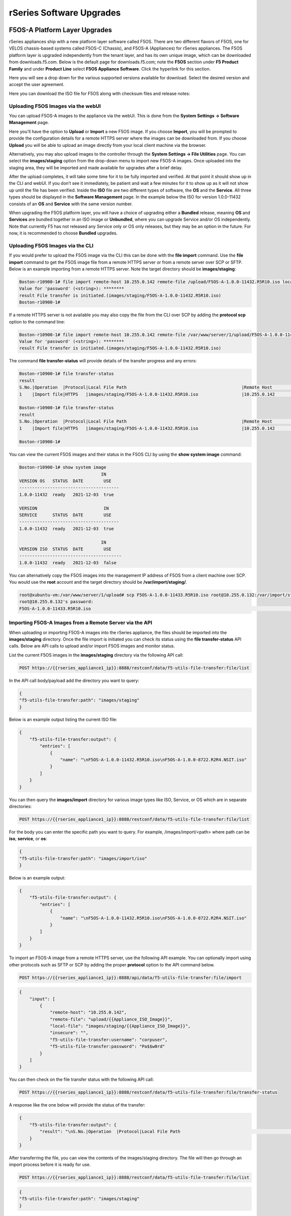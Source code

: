 =========================
rSeries Software Upgrades
=========================


F5OS-A Platform Layer Upgrades
==============================

rSeries appliances ship with a new platform layer software called F5OS. There are two different flavors of F5OS, one for VELOS chassis-based systems called F5OS-C (Chassis), and F5OS-A (Appliances) for rSeries appliances. The F5OS platform layer is upgraded independently from the tenant layer, and has its own unique image, which can be downloaded from downloads.f5.com. Below is the default page for downloads.f5.com; note the **F5OS** section under **F5 Product Family** and under **Product Line** select **F5OS Appliance Software**. Click the hyperlink for this section.


.. image:: images/rseries_software_upgrades/image1.png
  :align: center
  :scale: 70%

Here you will see a drop down for the various supported versions available for download. Select the desired version and accept the user agreement.

.. image:: images/rseries_software_upgrades/image2.png
  :align: center
  :scale: 70%

Here you can download the ISO file for F5OS along with checksum files and release notes:

.. image:: images/rseries_software_upgrades/image3.png
  :align: center
  :scale: 70%


Uploading F5OS Images via the webUI
---------------------------------

You can upload F5OS-A images to the appliance via the webUI. This is done from the **System Settings -> Software Management** page.

.. image:: images/rseries_software_upgrades/image4.png
  :align: center
  :scale: 70%

Here you'll have the option to **Upload** or **Import** a new F5OS image. If you choose **Import**, you will be prompted to provide the configuration details for a remote HTTPS server where the images can be downloaded from. If you choose **Upload** you will be able to upload an image directly from your local client machine via the browser. 

Alternatively, you may also upload images to the controller through the **System Settings -> File Utilities** page. You can select the **images/staging** option from the drop-down menu to import new F5OS-A images. Once uploaded into the staging area, they will be imported and made available for upgrades after a brief delay.

.. image:: images/rseries_software_upgrades/image5.png
  :align: center
  :scale: 70%



After the upload completes, it will take some time for it to be fully imported and verified. At that point it should show up in the CLI and webUI. If you don’t see it immediately, be patient and wait a few minutes for it to show up as it will not show up until the file has been verified. Inside the **ISO** file are two different types of software, the **OS** and the **Service**. All three types should be displayed in the **Software Management** page. In the example below the ISO for version 1.0.0-11432 consists of an **OS** and **Service** with the same version number. 

.. image:: images/rseries_software_upgrades/image6.png
  :align: center
  :scale: 70%

When upgrading the F5OS platform layer, you will have a choice of upgrading either a **Bundled** release, meaning **OS** and **Services** are bundled together in an ISO image or **Unbundled**, where you can upgrade Service and/or OS independently. Note that currently F5 has not released any Service only or OS only releases, but they may be an option in the future. For now, it is recommended to choose **Bundled** upgrades.

.. image:: images/rseries_software_upgrades/image7.png
  :align: center
  :scale: 70%

.. image:: images/rseries_software_upgrades/image8.png
  :align: center
  :scale: 70%  

Uploading F5OS Images via the CLI
---------------------------------

If you would prefer to upload the F5OS image via the CLI this can be done with the **file import** command. Use the **file import** command to get the F5OS image file from a remote HTTPS server or from a remote server over SCP or SFTP. Below is an example importing from a remote HTTPS server. Note the target directory should be **images/staging**:

.. code-block:: bash

    Boston-r10900-1# file import remote-host 10.255.0.142 remote-file /upload/F5OS-A-1.0.0-11432.R5R10.iso local-file images/staging/F5OS-A-1.0.0-11432.R5R10.iso username corpuser insecure
    Value for 'password' (<string>): ********
    result File transfer is initiated.(images/staging/F5OS-A-1.0.0-11432.R5R10.iso)
    Boston-r10900-1#

If a remote HTTPS server is not available you may also copy the file from the CLI over SCP by adding the **protocol scp** option to the command line:

.. code-block:: bash

    Boston-r10900-1# file import remote-host 10.255.0.142 remote-file /var/www/server/1/upload/F5OS-A-1.0.0-11432.R5R10.iso local-file images/staging/F5OS-A-1.0.0-11432.R5R10.iso username root insecure protocol scp
    Value for 'password' (<string>): ********
    result File transfer is initiated.(images/staging/F5OS-A-1.0.0-11432.R5R10.iso)


The command **file transfer-status** will provide details of the transfer progress and any errors:

.. code-block:: bash

    Boston-r10900-1# file transfer-status
    result 
    S.No.|Operation  |Protocol|Local File Path                                             |Remote Host         |Remote File Path                                            |Status            |Time                
    1    |Import file|HTTPS   |images/staging/F5OS-A-1.0.0-11432.R5R10.iso                 |10.255.0.142        |/upload/F5OS-A-1.0.0-11432.R5R10.iso                        |In Progress (86.0%)|Wed Jan  5 20:02:56 2022

    Boston-r10900-1# file transfer-status
    result 
    S.No.|Operation  |Protocol|Local File Path                                             |Remote Host         |Remote File Path                                            |Status            |Time                
    1    |Import file|HTTPS   |images/staging/F5OS-A-1.0.0-11432.R5R10.iso                 |10.255.0.142        |/upload/F5OS-A-1.0.0-11432.R5R10.iso                        |         Completed|Wed Jan  5 20:03:03 2022

    Boston-r10900-1# 


You can view the current F5OS images and their status in the F5OS CLI by using the **show system image** command:

.. code-block:: bash

    Boston-r10900-1# show system image 
                                    IN    
    VERSION OS   STATUS  DATE        USE   
    ---------------------------------------
    1.0.0-11432  ready   2021-12-03  true  

    VERSION                          IN    
    SERVICE      STATUS  DATE        USE   
    ---------------------------------------
    1.0.0-11432  ready   2021-12-03  true  

                                    IN     
    VERSION ISO  STATUS  DATE        USE    
    ----------------------------------------
    1.0.0-11432  ready   2021-12-03  false  


You can alternatively copy the F5OS images into the management IP address of F5OS from a client machine over SCP. You would use the **root** account and the target directory should be **/var/import/staging/**.

.. code-block:: bash

    root@xubuntu-vm:/var/www/server/1/upload# scp F5OS-A-1.0.0-11433.R5R10.iso root@10.255.0.132:/var/import/staging
    root@10.255.0.132's password: 
    F5OS-A-1.0.0-11433.R5R10.iso                                                                                                                                                                                         100% 5291MB 110.2MB/s   00:48 

Importing F5OS-A Images from a Remote Server via the API
---------------------------------------------------------

When uploading or importing F5OS-A images into the rSeries appliance, the files should be imported into the **images/staging** directory. Once the file import is initiated you can check its status using the **file transfer-status** API calls. Below are API calls to upload and/or import F5OS images and monitor status.

List the current F5OS images in the **images/staging** directory via the following API call:

.. code-block:: bash

    POST https://{{rseries_appliance1_ip}}:8888/restconf/data/f5-utils-file-transfer:file/list

In the API call body/payload add the directory you want to query:

.. code-block:: json

    {
    "f5-utils-file-transfer:path": "images/staging"
    }

Below is an example output listing the current ISO file:

.. code-block:: json

    {
        "f5-utils-file-transfer:output": {
            "entries": [
                {
                    "name": "\nF5OS-A-1.0.0-11432.R5R10.iso\nF5OS-A-1.0.0-8722.R2R4.NSIT.iso"
                }
            ]
        }
    }

You can then query the **images/import** directory for various image types like ISO, Service, or OS which are in separate directories:

.. code-block:: bash

    POST https://{{rseries_appliance1_ip}}:8888/restconf/data/f5-utils-file-transfer:file/list

For the body you can enter the specific path you want to query. For example, /images/import/<path> where path can be **iso**, **service**, or **os**:

.. code-block:: json

    {
    "f5-utils-file-transfer:path": "images/import/iso"
    }

Below is an example output:

.. code-block:: json

    {
        "f5-utils-file-transfer:output": {
            "entries": [
                {
                    "name": "\nF5OS-A-1.0.0-11432.R5R10.iso\nF5OS-A-1.0.0-8722.R2R4.NSIT.iso"
                }
            ]
        }
    }


To import an F5OS-A image from a remote HTTPS server, use the following API example. You can optionally import using other protocols such as SFTP or SCP by adding the proper **protocol** option to the API command below.

.. code-block:: bash

    POST https://{{rseries_appliance1_ip}}:8888/api/data/f5-utils-file-transfer:file/import

.. code-block:: json

    {
        "input": [
            {
                "remote-host": "10.255.0.142",
                "remote-file": "upload/{{Appliance_ISO_Image}}",
                "local-file": "images/staging/{{Appliance_ISO_Image}}",
                "insecure": "",
                "f5-utils-file-transfer:username": "corpuser",
                "f5-utils-file-transfer:password": "Pa$$w0rd"
            }
        ]
    }


You can then check on the file transfer status with the following API call:

.. code-block:: bash

    POST https://{{rseries_appliance1_ip}}:8888/restconf/data/f5-utils-file-transfer:file/transfer-status

A response like the one below will provide the status of the transfer:

.. code-block:: json

    {
        "f5-utils-file-transfer:output": {
            "result": "\nS.No.|Operation  |Protocol|Local File Path                                             |Remote Host         |Remote File Path                                            |Status            |Time                \n1    |Import file|HTTPS   |images/import/iso/F5OS-A-1.1.0-0188.R5R10.CANDIDATE.iso     |artifactory.f5net.com|artifactory/velocity-os-generic-dev/F5OS-A/candidate-testing/1.1.0-0188.VF12.4_Candidate_2.6646b1d9/results/appliance/images/F5OS-A-1.1.0-0188.R5R10.CANDIDATE.iso|         Completed|Thu Jan  6 02:58:41 2022\n2    |Import file|HTTPS   |images/staging/F5OS-A-1.0.0-11432.R5R10.iso                 |10.255.0.142        |/upload/F5OS-A-1.0.0-11432.R5R10.iso                        |         Completed|Wed Jan  5 20:03:03 2022\n3    |Import file|SCP     |images/tenant/F5OS-A-1.0.0-11432.R5R10.iso                  |10.255.0.142        |/var/www/server/1/upload/F5OS-A-1.0.0-11432.R5R10.iso       |         Completed|Wed Jan  5 20:08:24 2022\n"
        }
    }


After transferring the file, you can view the contents of the images/staging directory. The file will then go through an import process before it is ready for use.

.. code-block:: bash

    POST https://{{rseries_appliance1_ip}}:8888/restconf/data/f5-utils-file-transfer:file/list

.. code-block:: json

    {
    "f5-utils-file-transfer:path": "images/staging"
    }

You will see all the files in the images/staging directory:

.. code-block:: json

    {
        "f5-utils-file-transfer:output": {
            "entries": [
                {
                    "name": "\nF5OS-A-1.0.0-11432.R5R10.iso\nF5OS-A-1.0.0-8722.R2R4.NSIT.iso"
                }
            ]
        }
    }

You can then monitor the images/import/iso directory to see when the file is ready to use for upgrade:

.. code-block:: bash

    POST https://{{rseries_appliance1_ip}}:8888/restconf/data/f5-utils-file-transfer:file/list

.. code-block:: json

    {
    "f5-utils-file-transfer:path": "images/import/iso"
    }

You will see output like the example below. Once the file shows up here you are ready to upgrade.

.. code-block:: json

    {
        "f5-utils-file-transfer:output": {
            "entries": [
                {
                    "name": "\nF5OS-A-1.0.0-11432.R5R10.iso\nF5OS-A-1.0.0-8722.R2R4.NSIT.iso"
                }
            ]
        }
    }


You can then query the image status via the API:

.. code-block:: bash

    GET https://{{rseries_appliance1_ip}}:8888//api/data/openconfig-system:system/f5-system-image:image/state

The output will show the status for the OS, Service, ISO, and Install Status.

.. code-block:: json

    {
        "f5-system-image:state": {
            "os": {
                "os": [
                    {
                        "version-os": "1.1.0-0188",
                        "status": "ready",
                        "date": "2021-11-24",
                        "in-use": false
                    },
                    {
                        "version-os": "1.0.0-11432",
                        "status": "ready",
                        "date": "2021-12-03",
                        "in-use": true
                    }
                ]
            },
            "services": {
                "service": [
                    {
                        "version-service": "1.1.0-0188",
                        "status": "ready",
                        "date": "2021-11-24",
                        "in-use": false
                    },
                    {
                        "version-service": "1.0.0-11432",
                        "status": "ready",
                        "date": "2021-12-03",
                        "in-use": true
                    }
                ]
            },
            "iso": {
                "iso": [
                    {
                        "version-iso": "1.1.0-0188",
                        "status": "ready",
                        "date": "2021-11-24",
                        "in-use": false
                    },
                    {
                        "version-iso": "1.0.0-11432",
                        "status": "ready",
                        "date": "2021-12-03",
                        "in-use": false
                    }
                ]
            },
            "install": {
                "install-os-version": "1.0.0-11432",
                "install-service-version": "1.0.0-11432",
                "install-status": "success"
            }
        }
    }

Uploading F5OS-A Images from a Client Machine via the API
---------------------------------------------------------

You can upload an F5OS image from a client machine over the API. First you must obtain an **upload-id** using the following API call.


.. code-block:: bash

    POST https://{{rseries_appliance1_ip}}:8888/restconf/data/f5-utils-file-transfer:file/f5-file-upload-meta-data:upload/start-upload

In the body of the API call enter the **size**, **name**, and **file-path** as seen in the example below.

.. code-block:: json

    {
        "size":4293919232 ,
        "name": "F5OS-A-1.5.0-5781.R5R10.iso",
        "file-path": "images/staging/"
    }

If you are using Postman the API call above will generate an upload-id that will need to be captured so it can be used in the API call to upload the file. Below is an example of the code that should be added to the **Test** section of the API call so that the upload-id can be captured and saved to a variable for subsequent API calls.

.. code-block:: bash

    var resp = pm.response.json();
    pm.environment.set("upload-id", resp["f5-file-upload-meta-data:output"]["upload-id"])

Below is an example of how this would appear inside the Postman interface.

.. image:: images/rseries_software_upgrades/upload-id.png
  :align: center
  :scale: 70%

Once the upload-id is captured, you can then initiate a file upload of the F5OS image using the following API call.

.. code-block:: bash

    POST https://{{rseries_appliance1_ip}}:8888/restconf/data/openconfig-system:system/f5-image-upload:image/upload-image

In the body of the API call select **form-data**, and then in the **Value** section click **Select Files** and select the F5OS-A image you want to upload as seen in the example below.

.. image:: images/rseries_software_upgrades/upload-image-api.png
  :align: center
  :scale: 70%



Upgrading F5OS
==============

You can upgrade the F5OS-A platform software via the CLI, webUI, or API. 

Upgrading F5OS via webUI
----------------------

Once the new images are loaded you can perform the upgrade from the **System Settings > Software Management** screen. Currently it is recommended you use the **Bundled** option to upgrade using the ISO. In the future there may be cases where **Unbundled** (separate OS or Service upgrades) are recommended. Select the software version you want to upgrade to, and once you click **Save** the upgrade process will begin. Upgrading F5OS will cause an outage for all tenants on that appliance. It is best to failover tenants to the HA pair member, then perform the upgrade of F5OS.

.. image:: images/rseries_software_upgrades/image7.png
  :align: center
  :scale: 70%



Upgrading F5OS via the CLI
--------------------------

In the F5OS CLI you can use the **show system image** command to see the currently installed software version.

.. code-block:: bash

    Boston-r10900-1# show system image 
                                    IN     
    VERSION OS   STATUS  DATE        USE    
    ----------------------------------------
    1.1.0-0188   ready   2021-11-24  false  
    1.0.0-11432  ready   2021-12-03  true   

    VERSION                          IN     
    SERVICE      STATUS  DATE        USE    
    ----------------------------------------
    1.1.0-0188   ready   2021-11-24  false  
    1.0.0-11432  ready   2021-12-03  true   

                                    IN     
    VERSION ISO  STATUS  DATE        USE    
    ----------------------------------------
    1.1.0-0188   ready   2021-11-24  false  
    1.0.0-11432  ready   2021-12-03  false  

    Boston-r10900-1# 


The command **show running-config system image** will show the current configuration for software images. You can enter **config** mode and change the configuration using the **system image set-version** command and then commit to initiate an upgrade.

.. code-block:: bash

    Boston-r10900-1# show running-config system image 
    system image config iso-version 1.0.0-11432
    Boston-r10900-1# 

.. code-block:: bash

    syscon-1-active(config)# system image set-version iso-version 1.0.0-11432 
    response iso version has been set
    syscon-1-active(config)# 


An upgrade of F5OS should automatically start after the above command is entered. You can follow the upgrade progress by issuing the command **show system image**.


Upgrading F5OS via the API
-----------------------------------------

To upgrade F5OS via the API you must first run the check version API call with the version you want to update to:

.. code-block:: bash

 POST https://{{rseries_appliance1_ip}}:8888/restconf/data/openconfig-system:system/f5-system-image:image/check-version

The body of the API should contain the version you want to upgrade to:

.. code-block:: json

    {
        "input": {
            "iso-version": "{{Appliance_ISO_Image}}"
        }
    }

If the compatibility check passes, then you will get a message like the one below, and it is safe to install the new image via the set-version API call:

.. code-block:: json

    {
        "f5-system-image:output": {
            "response": "Compatibility verification succeeded."
        }
    }

This is the Set Version API call that will initiate the upgrade:

.. code-block:: bash

    POST https://{{rseries_appliance1_ip}}:8888/restconf/data/openconfig-system:system/f5-system-image:image/set-version

.. code-block:: json

    {
        "input": {
            "iso-version": "{{Appliance_ISO_Image}}"
        }
    }

If the upgrade is successful, you will get notification like the message below and the system will cleanly shutdown and reboot:

.. code-block:: json

    {
        "f5-system-image:output": {
            "response": "System iso version has been set"
        }
    }



Tenant Images and Upgrades
==========================

Tenant software images are loaded directly into the F5OS platform layer for use in creating new tenants. The first release of rSeries only supports TMOS tenants running v15.1.5 or later. No other TMOS versions are supported other than hotfixes or rollups based on this version of software. Tenant upgrades take place inside the tenants themselves, and images don't need to be loaded into the F5OS layer. Versions 16.0, 16.1, and 17.0 are not supported on rSeries. It's not until versions 17.1 and later where current TMOS versions are supported.

Loading Tenant Images for New Tenants via webUI
---------------------------------------------

Before deploying any tenant, you must ensure you have a proper tenant software release loaded into F5OS. Under **Tenant Management** there is a page for uploading tenant software images. There are TMOS images specifically for rSeries. Only supported rSeries TMOS releases should be loaded into this system. Do not attempt to load older or even newer images unless there are officially supported on rSeries. 

There is an option to **Import** new releases which will open a pop-up window that will ask for remote host, path, and optional authentication parameters. You may only upload from a remote HTTPS server using this option.  The **Tenant Images** page will also indicate if an image is in use by a tenant, and if the image has been verified. 

.. image:: images/rseries_software_upgrades/image9.png
  :align: center
  :scale: 70%


.. image:: images/rseries_software_upgrades/image10.png
  :align: center
  :scale: 70%

There is also an option to **Upload** a tenant release; this will allow you to upload an image directly from your client machine through the browser.

If an HTTPS server is not available and uploading from a client machine is not an option, you may upload a tenant image using SCP directly to the appliance. Simply SCP an image to the F5OS out-of-band management IP address using the admin account and a path of **IMAGES**. 

.. code-block:: bash

    scp BIGIP-15.1.5-0.0.8.ALL-VELOS.qcow2.zip.bundle admin@10.255.0.148:IMAGES

Loading Tenant Images for New Tenants via CLI
---------------------------------------------

You may also import the tenant image file from the F5OS CLI. Use the **file import** command to get the tenant image file from a remote HTTPS server, over SCP, or SFTP. 

.. code-block:: bash

    Boston-r10900-1# file import remote-host 10.255.0.142 remote-file /upload/BIGIP-15.1.5-0.0.8.ALL-VELOS.qcow2.zip.bundle local-file images/tenant/BIGIP-15.1.5-0.0.8.ALL-VELOS.qcow2.zip.bundle username corpuser insecure
    Value for 'password' (<string>): ********
    result File transfer is initiated.(images/staging/BIGIP-15.1.5-0.0.8.ALL-VELOS.qcow2.zip.bundle)
    Boston-r10900-1#

The command **file transfer-status** will provide details of the transfer progress and any errors:

.. code-block:: bash

    Boston-r10900-1# file transfer-status 
    result 
    S.No.|Operation  |Protocol|Local File Path                                             |Remote Host         |Remote File Path                                            |Status            |Time                
    1    |Import file|HTTPS   |images/BIGIP-15.1.5-0.0.8.ALL-VELOS.qcow2.zip.bundle       |10.255.0.142        |/upload/BIGIP-15.1.5-0.0.8.ALL-VELOS.qcow2.zip.bundle      |In Progress (15.0%)|Fri Sep 17 15:36:29 2021


You can view the current tenant images and their status in the F5OS CLI using the **show images** command:

.. code-block:: bash

    Boston-r10900-1# show images
                                                                        IN                          
    NAME                                                                 USE    STATUS               
    -------------------------------------------------------------------------------------------------
    BIGIP-15.1.4-0.0.26.ALL-VELOS.qcow2.zip.bundle                       false  verified             
    BIGIP-15.1.5-0.0.3.ALL-F5OS.qcow2.zip.bundle                         false  verified             
    BIGIP-15.1.5-0.0.8.ALL-F5OS.qcow2.zip.bundle                         true   verified                        

    Boston-r10900-1# 


Loading Tenant Images from a Remote Server via API
---------------------------------------------

To copy a tenant image into F5OS over the API, use the following API call to the F5OS out-of-band management IP address. The example below copies a tenant image from a remote HTTPS server. You may also edit the API call to copy from remote SFTP or SCP servers by adding the proper **protocol** option.

.. code-block:: bash

    POST https://{{rseries_appliance1_ip}}:8888/api/data/f5-utils-file-transfer:file/import

.. code-block:: json

    {
        "input": [
            {
                "remote-host": "10.255.0.142",
                "remote-file": "upload/{{Appliance_Tenant_Image}}",
                "local-file": "images/tenant/{{Appliance_Tenant_Image}}",
                "insecure": "",
                "f5-utils-file-transfer:username": "corpuser",
                "f5-utils-file-transfer:password": "Pa$$w0rd"
            }
        ]
    }

To list the current tenant images available on the appliance, use the following API Call:

.. code-block:: bash

    GET https://{{rseries_appliance1_ip}}:8888/restconf/data/f5-tenant-images:images

Below is output generated from the previous command:

.. code-block:: json

    {
        "f5-tenant-images:images": {
            "image": [
                {
                    "name": "BIGIP-15.1.4-0.0.26.ALL-VELOS.qcow2.zip.bundle",
                    "in-use": false,
                    "status": "verified"
                },
                {
                    "name": "BIGIP-15.1.5-0.0.3.ALL-F5OS.qcow2.zip.bundle",
                    "in-use": false,
                    "status": "verified"
                },
                {
                    "name": "BIGIP-15.1.5-0.0.8.ALL-F5OS.qcow2.zip.bundle",
                    "in-use": true,
                    "status": "verified"
                },
                {
                    "name": "BIGIP-bigip15.1.x-europa-15.1.5-0.0.210.ALL-F5OS.qcow2.zip.bundle",
                    "in-use": false,
                    "status": "verified"
                },
                {
                    "name": "BIGIP-bigip15.1.x-europa-15.1.5-0.0.222.ALL-F5OS.qcow2.zip.bundle",
                    "in-use": false,
                    "status": "verified"
                },
                {
                    "name": "BIGIP-bigip15.1.x-europa-15.1.5-0.0.225.ALL-F5OS.qcow2.zip.bundle",
                    "in-use": false,
                    "status": "verified"
                },
                {
                    "name": "BIGIP-bigip151x-miranda-15.1.4.1-0.0.171.ALL-VELOS.qcow2.zip.bundle",
                    "in-use": false,
                    "status": "verified"
                },
                {
                    "name": "BIGIP-bigip151x-miranda-15.1.4.1-0.0.173.ALL-VELOS.qcow2.zip.bundle",
                    "in-use": false,
                    "status": "verified"
                },
                {
                    "name": "BIGIP-bigip151x-miranda-15.1.4.1-0.0.176.ALL-VELOS.qcow2.zip.bundle",
                    "in-use": false,
                    "status": "verified"
                },
                {
                    "name": "F5OS-A-1.0.0-11432.R5R10.iso",
                    "in-use": false,
                    "status": "verification-failed"
                }
            ]
        }
    }


Uploading F5OS-A Images from a Client Machine via the API
---------------------------------------------------------

You can upload an F5OS tenant image from a client machine over the API. First you must obtain an **upload-id** using the following API call.


.. code-block:: bash

    POST https://{{rseries_appliance1_ip}}:8888/restconf/data/f5-utils-file-transfer:file/f5-file-upload-meta-data:upload/start-upload

In the body of the API call enter the **size**, **name**, and **file-path** as seen in the example below.

.. code-block:: json

    {
        "size":2239554028,
        "name": "BIGIP-15.1.10.1-0.0.9.ALL-F5OS.qcow2.zip.bundle",
        "file-path": "images/tenant/"
    }

If you are using Postman the API call above will generate an upload-id that will need to be captured so it can be used in the API call to upload the file. Below is an example of the code that should be added to the **Test** section of the API call so that the upload-id can be captured and saved to a variable for subsequent API calls.

.. code-block:: bash

    var resp = pm.response.json();
    pm.environment.set("upload-id", resp["f5-file-upload-meta-data:output"]["upload-id"])

Below is an example of how this would appear inside the Postman interface.

.. image:: images/rseries_software_upgrades/upload-id.png
  :align: center
  :scale: 70%

Once the upload-id is captured, you can then initiate a file upload of the F5OS image using the following API call.

.. code-block:: bash

    POST https://{{rseries_appliance1_ip}}:8888/restconf/data/openconfig-system:system/f5-image-upload:image/upload-image

In the body of the API call select **form-data**, and then in the **Value** section click **Select Files** and select the F5OS tenant image you want to upload as seen in the example below.

.. image:: images/rseries_software_upgrades/file-upload-tenant-body.png
  :align: center
  :scale: 70%

In the **Headers** section ensure you add the **file-upload-id** header, with the variable used to capture the id in the previous API call.

.. image:: images/rseries_software_upgrades/file-upload-tenant-headers.png
  :align: center
  :scale: 70%


Tenant Upgrades
---------------

Tenants are upgraded via the normal TMOS upgrade process. Find the proper ISO image and ensure it is of a supported rSeries release and upload it into the TMOS tenant. Once uploaded you can upgrade and boot into the new version. Currently rSeries does not allow an upgrade of the tenant from inside the F5OS layer; you must perform the upgrade from inside the tenant.

**NOTE: Currently rSeries does not provide a shared image repository for all tenants to upgrade from. With vCMP guests, iSeries allowed for an image to be loaded once into the host layer, and all tenants had access to that repository to use to upgrade.**

